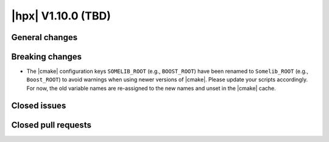 ..
    Copyright (C) 2007-2023 Hartmut Kaiser

    SPDX-License-Identifier: BSL-1.0
    Distributed under the Boost Software License, Version 1.0. (See accompanying
    file LICENSE_1_0.txt or copy at http://www.boost.org/LICENSE_1_0.txt)

.. _hpx_1_10_0:

===========================
|hpx| V1.10.0 (TBD)
===========================

General changes
===============

Breaking changes
================

- The |cmake| configuration keys ``SOMELIB_ROOT`` (e.g., ``BOOST_ROOT``) have been
  renamed to ``Somelib_ROOT`` (e.g., ``Boost_ROOT``) to avoid warnings when using
  newer versions of |cmake|. Please update your scripts accordingly. For now, the
  old variable names are re-assigned to the new names and unset in the |cmake|
  cache.

Closed issues
=============

Closed pull requests
====================

